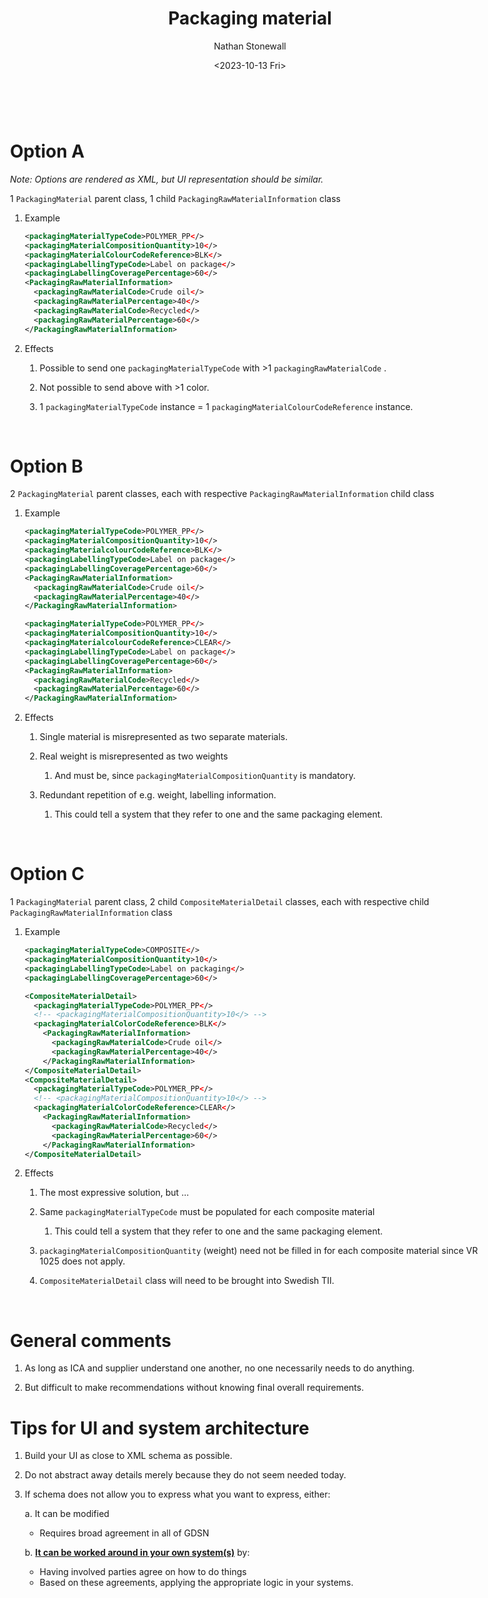 #+title: Packaging material
#+author: Nathan Stonewall
#+email: nathan.stonewall@gs1.se
#+date: <2023-10-13 Fri>
#+OPTIONS: H:1 num:nil toc:nil \n author:Nathan Stonewall date:2023-09-15 d:(not "HORSE")
# #+TOC: headlines 1
#+MACRO: NEWLINE @@latex:\\@@ @@html:<br>@@
#+HTML_HEAD: <style type="text/css">body{ max-width:80%; margin: auto;} .custom-list { margin-bottom: 50px; }</style>
#+SEQ_TODO: NEXT(n) TODO(t) WAITING(w) SOMEDAY(s) PROJ(p) | DONE(d) CANCELLED(c)

{{{NEWLINE}}}

* *Option A*

/Note: Options are rendered as XML, but UI representation should be similar./

1 ~PackagingMaterial~ parent class, 1 child ~PackagingRawMaterialInformation~ class
*** Example
#+BEGIN_SRC xml
    <packagingMaterialTypeCode>POLYMER_PP</>
    <packagingMaterialCompositionQuantity>10</>
    <packagingMaterialColourCodeReference>BLK</>
    <packagingLabellingTypeCode>Label on package</>
    <packagingLabellingCoveragePercentage>60</>
    <PackagingRawMaterialInformation>
      <packagingRawMaterialCode>Crude oil</>
      <packagingRawMaterialPercentage>40</>
      <packagingRawMaterialCode>Recycled</>
      <packagingRawMaterialPercentage>60</>
    </PackagingRawMaterialInformation>
#+END_SRC
*** Effects
***** Possible to send one ~packagingMaterialTypeCode~ with >1 ~packagingRawMaterialCode~ .
***** Not possible to send above with >1 color.
***** 1 ~packagingMaterialTypeCode~ instance = 1 ~packagingMaterialColourCodeReference~ instance.

{{{NEWLINE}}}


* *Option B*
2 ~PackagingMaterial~ parent classes, each with respective ~PackagingRawMaterialInformation~ child class
*** Example
#+BEGIN_SRC xml
    <packagingMaterialTypeCode>POLYMER_PP</>
    <packagingMaterialCompositionQuantity>10</>
    <packagingMaterialcolourCodeReference>BLK</>
    <packagingLabellingTypeCode>Label on package</>
    <packagingLabellingCoveragePercentage>60</>
    <PackagingRawMaterialInformation>
      <packagingRawMaterialCode>Crude oil</>
      <packagingRawMaterialPercentage>40</>
    </PackagingRawMaterialInformation>

    <packagingMaterialTypeCode>POLYMER_PP</>
    <packagingMaterialCompositionQuantity>10</>
    <packagingMaterialcolourCodeReference>CLEAR</>
    <packagingLabellingTypeCode>Label on package</>
    <packagingLabellingCoveragePercentage>60</>
    <PackagingRawMaterialInformation>
      <packagingRawMaterialCode>Recycled</>
      <packagingRawMaterialPercentage>60</>
    </PackagingRawMaterialInformation>
#+END_SRC

*** Effects
***** Single material is misrepresented as two separate materials.
***** Real weight is misrepresented as two weights
****** And must be, since ~packagingMaterialCompositionQuantity~ is mandatory.
***** Redundant repetition of e.g. weight, labelling information.
****** This could tell a system that they refer to one and the same packaging element.


{{{NEWLINE}}}

* *Option C*
1 ~PackagingMaterial~ parent class, 2 child ~CompositeMaterialDetail~ classes, each with respective child ~PackagingRawMaterialInformation~ class
*** Example

#+BEGIN_SRC xml
  <packagingMaterialTypeCode>COMPOSITE</>
  <packagingMaterialCompositionQuantity>10</>
  <packagingLabellingTypeCode>Label on packaging</>
  <packagingLabellingCoveragePercentage>60</>

  <CompositeMaterialDetail>
    <packagingMaterialTypeCode>POLYMER_PP</>
    <!-- <packagingMaterialCompositionQuantity>10</> -->
    <packagingMaterialColorCodeReference>BLK</>
      <PackagingRawMaterialInformation>
        <packagingRawMaterialCode>Crude oil</>
        <packagingRawMaterialPercentage>40</>
      </PackagingRawMaterialInformation>
  </CompositeMaterialDetail>
  <CompositeMaterialDetail>
    <packagingMaterialTypeCode>POLYMER_PP</>
    <!-- <packagingMaterialCompositionQuantity>10</> -->
    <packagingMaterialColorCodeReference>CLEAR</>
      <PackagingRawMaterialInformation>
        <packagingRawMaterialCode>Recycled</>
        <packagingRawMaterialPercentage>60</>
      </PackagingRawMaterialInformation>
  </CompositeMaterialDetail>
#+END_SRC

*** Effects
***** The most expressive solution, but ...
***** Same ~packagingMaterialTypeCode~ must be populated for each composite material
****** This could tell a system that they refer to one and the same packaging element.
***** ~packagingMaterialCompositionQuantity~ (weight) need not be filled in for each composite material since VR 1025 does not apply.
***** ~CompositeMaterialDetail~ class will need to be brought into Swedish TII.

{{{NEWLINE}}}

* General comments
*** As long as ICA and supplier understand one another, no one necessarily needs to do anything.
*** But difficult to make recommendations without knowing final overall requirements.

* Tips for UI and system architecture
*** Build your UI as close to XML schema as possible.
*** Do not abstract away details merely because they do not seem needed today.
*** If schema does not allow you to express what you want to express, either:
a. It can be modified
    - Requires broad agreement in all of GDSN
b. *_It can be worked around in your own system(s)_* by:
    - Having involved parties agree on how to do things
    - Based on these agreements, applying the appropriate logic in your systems.


{{{NEWLINE}}}
